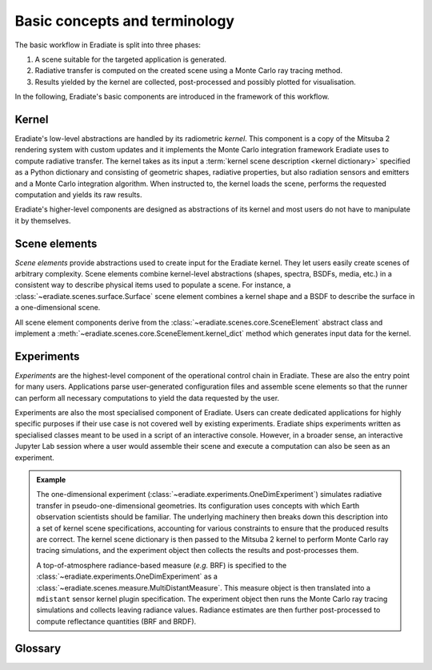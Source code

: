 .. _sec-user_guide-basic_concepts:

Basic concepts and terminology
==============================

The basic workflow in Eradiate is split into three phases:

1. A scene suitable for the targeted application is generated.
2. Radiative transfer is computed on the created scene using a Monte Carlo
   ray tracing method.
3. Results yielded by the kernel are collected, post-processed and possibly
   plotted for visualisation.

In the following, Eradiate's basic components are introduced in the framework of
this workflow.

Kernel
------

Eradiate's low-level abstractions are handled by its radiometric *kernel*. This
component is a copy of the Mitsuba 2 rendering system with custom updates and it
implements the Monte Carlo integration framework Eradiate uses to compute
radiative transfer. The kernel takes as its input a
:term:`kernel scene description <kernel dictionary>` specified as a Python
dictionary and consisting of geometric shapes, radiative properties, but also
radiation sensors and emitters and a Monte Carlo integration algorithm. When
instructed to, the kernel loads the scene, performs the requested computation
and yields its raw results.

Eradiate's higher-level components are designed as abstractions of its kernel
and most users do not have to manipulate it by themselves.

Scene elements
--------------

*Scene elements* provide abstractions used to create input for the Eradiate
kernel. They let users easily create scenes of arbitrary complexity. Scene
elements combine kernel-level abstractions (shapes, spectra, BSDFs, media, etc.)
in a consistent way to describe physical items used to populate a scene. For
instance, a :class:`~eradiate.scenes.surface.Surface` scene element combines
a kernel shape and a BSDF to describe the surface in a one-dimensional scene.

All scene element components derive from the
:class:`~eradiate.scenes.core.SceneElement` abstract class and implement a
:meth:`~eradiate.scenes.core.SceneElement.kernel_dict` method which generates
input data for the kernel.

Experiments
-----------

*Experiments* are the highest-level component of the operational
control chain in Eradiate. These are also the entry point for many users.
Applications parse user-generated configuration files and assemble scene
elements so that the runner can perform all necessary computations to yield
the data requested by the user.

Experiments are also the most specialised component of Eradiate. Users can
create dedicated applications for highly specific purposes if their use case
is not covered well by existing experiments. Eradiate ships experiments written
as specialised classes meant to be used in a script of an interactive console.
However, in a broader sense, an interactive Jupyter Lab session where a user
would assemble their scene and execute a computation can also be seen as an
experiment.

.. admonition:: Example

   The one-dimensional experiment
   (:class:`~eradiate.experiments.OneDimExperiment`)
   simulates radiative transfer in pseudo-one-dimensional geometries.
   Its configuration uses concepts with which Earth observation scientists
   should be familiar. The underlying machinery then breaks down this
   description into a set of kernel scene specifications, accounting for various
   constraints to ensure that the produced results are correct. The kernel scene
   dictionary is then passed to the Mitsuba 2 kernel to perform Monte Carlo ray
   tracing simulations, and the experiment object then collects the results and
   post-processes them.

   A top-of-atmosphere radiance-based measure (*e.g.* BRF) is specified to the
   :class:`~eradiate.experiments.OneDimExperiment` as a
   :class:`~eradiate.scenes.measure.MultiDistantMeasure`. This measure object is
   then translated into a ``mdistant`` sensor kernel plugin specification. The
   experiment object then runs the Monte Carlo ray tracing simulations and
   collects leaving radiance values. Radiance estimates are then further
   post-processed to compute reflectance quantities (BRF and BRDF).

Glossary
--------

.. glossary::

   Data store
     A location from where Eradiate fetches its shipped data. Data stores can
     be offline (directories) or online.

   Experiment
     A high-level description of a complete simulation including the scene,
     simulation parameters and post-processing routines.

   Film
     A kernel component which defines how samples collected by a sensor are
     stored in memory during kernel runs. This terminology originates from the
     graphics community and is a reference to cameras.

   Integrator
     A kernel component which implements a Monte Carlo ray tracing algorithm.
     Eradiate provides lightweight interface components to configure them.

   Kernel dictionary
     A dictionary describing the scene at the kernel level. Kernel dictionaries
     are created by combining kernel dict parts produced by the various scene
     elements in the scene and usually depend on contextual data.

   Measure
     A high-level interface to one or several :term:`sensors <sensor>`. Measures
     are associated to specific post-processing tasks managed by
     :class:`.Experiment` instances.

   Scene
     All kernel-level components required to perform a single radiative transfer
     simulation. The includes geometric shapes defining surfaces and volumes,
     radiative properties attached to them, emitters, sensors and an integrator.

   Sensor
     A kernel component which records radiance samples and stores them to a
     :term:`film`. Eradiate creates sensors from :term:`measures <measure>`.
